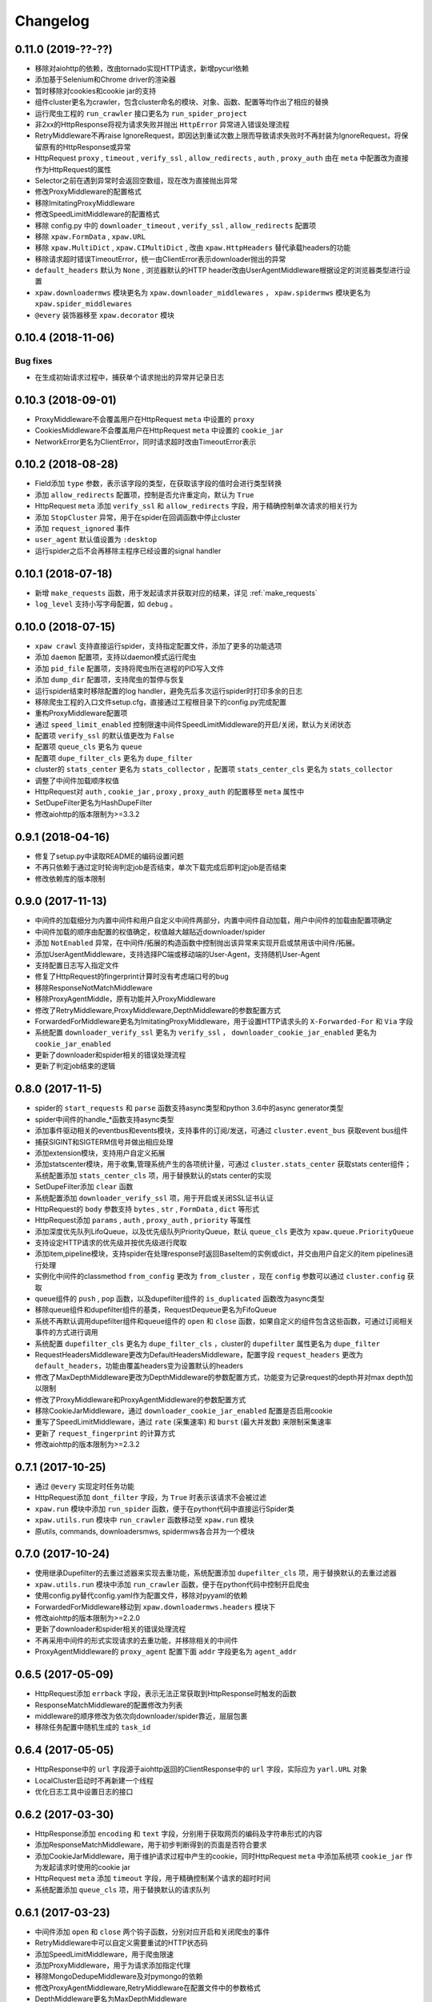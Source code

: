 .. _changelog:

Changelog
=========

0.11.0 (2019-??-??)
-------------------

- 移除对aiohttp的依赖，改由tornado实现HTTP请求，新增pycurl依赖
- 添加基于Selenium和Chrome driver的渲染器
- 暂时移除对cookies和cookie jar的支持
- 组件cluster更名为crawler，包含cluster命名的模块、对象、函数、配置等均作出了相应的替换
- 运行爬虫工程的 ``run_crawler`` 接口更名为 ``run_spider_project``
- 非2xx的HttpResponse将视为请求失败并抛出 ``HttpError`` 异常进入错误处理流程
- RetryMiddleware不再raise IgnoreRequest，即因达到重试次数上限而导致请求失败时不再封装为IgnoreRequest，将保留原有的HttpResponse或异常
- HttpRequest ``proxy`` , ``timeout`` , ``verify_ssl`` , ``allow_redirects`` , ``auth`` ,  ``proxy_auth`` 由在 ``meta`` 中配置改为直接作为HttpRequest的属性
- Selector之前在遇到异常时会返回空数组，现在改为直接抛出异常
- 修改ProxyMiddleware的配置格式
- 移除ImitatingProxyMiddleware
- 修改SpeedLimitMiddleware的配置格式
- 移除 config.py 中的 ``downloader_timeout`` , ``verify_ssl`` , ``allow_redirects`` 配置项
- 移除 ``xpaw.FormData`` , ``xpaw.URL``
- 移除 ``xpaw.MultiDict`` , ``xpaw.CIMultiDict`` , 改由 ``xpaw.HttpHeaders`` 替代承载headers的功能
- 移除请求超时错误TimeoutError，统一由ClientError表示downloader抛出的异常
- ``default_headers`` 默认为 ``None`` , 浏览器默认的HTTP header改由UserAgentMiddleware根据设定的浏览器类型进行设置
- ``xpaw.downloadermws`` 模块更名为 ``xpaw.downloader_middlewares`` ， ``xpaw.spidermws`` 模块更名为 ``xpaw.spider_middlewares``
- ``@every`` 装饰器移至 ``xpaw.decorator`` 模块


0.10.4 (2018-11-06)
-------------------

Bug fixes
~~~~~~~~~

- 在生成初始请求过程中，捕获单个请求抛出的异常并记录日志


0.10.3 (2018-09-01)
-------------------

- ProxyMiddleware不会覆盖用户在HttpRequest ``meta`` 中设置的 ``proxy``
- CookiesMiddleware不会覆盖用户在HttpRequest ``meta`` 中设置的 ``cookie_jar``
- NetworkError更名为ClientError，同时请求超时改由TimeoutError表示


0.10.2 (2018-08-28)
-------------------

- Field添加 ``type`` 参数，表示该字段的类型，在获取该字段的值时会进行类型转换
- 添加 ``allow_redirects`` 配置项，控制是否允许重定向，默认为 ``True``
- HttpRequest ``meta`` 添加 ``verify_ssl`` 和 ``allow_redirects`` 字段，用于精确控制单次请求的相关行为
- 添加 ``StopCluster`` 异常，用于在spider在回调函数中停止cluster
- 添加 ``request_ignored`` 事件
- ``user_agent`` 默认值设置为 ``:desktop``
- 运行spider之后不会再移除主程序已经设置的signal handler


0.10.1 (2018-07-18)
-------------------

- 新增 ``make_requests`` 函数，用于发起请求并获取对应的结果，详见 :ref:`make_requests`
- ``log_level`` 支持小写字母配置，如 ``debug`` 。


0.10.0 (2018-07-15)
-------------------

- ``xpaw crawl`` 支持直接运行spider，支持指定配置文件，添加了更多的功能选项
- 添加 ``daemon`` 配置项，支持以daemon模式运行爬虫
- 添加 ``pid_file`` 配置项，支持将爬虫所在进程的PID写入文件
- 添加 ``dump_dir`` 配置项，支持爬虫的暂停与恢复
- 运行spider结束时移除配置的log handler，避免先后多次运行spider时打印多余的日志
- 移除爬虫工程的入口文件setup.cfg，直接通过工程根目录下的config.py完成配置
- 重构ProxyMiddleware配置项
- 通过 ``speed_limit_enabled`` 控制限速中间件SpeedLimitMiddleware的开启/关闭，默认为关闭状态
- 配置项 ``verify_ssl`` 的默认值更改为 ``False``
- 配置项 ``queue_cls`` 更名为 ``queue``
- 配置项 ``dupe_filter_cls`` 更名为 ``dupe_filter``
- cluster的 ``stats_center`` 更名为 ``stats_collector`` ，配置项 ``stats_center_cls`` 更名为 ``stats_collector``
- 调整了中间件加载顺序权值
- HttpRequest对 ``auth`` , ``cookie_jar`` , ``proxy`` , ``proxy_auth`` 的配置移至 ``meta`` 属性中
- SetDupeFilter更名为HashDupeFilter
- 修改aiohttp的版本限制为>=3.3.2


0.9.1 (2018-04-16)
------------------

- 修复了setup.py中读取README的编码设置问题
- 不再只依赖于通过定时轮询判定job是否结束，单次下载完成后即判定job是否结束
- 修改依赖库的版本限制


0.9.0 (2017-11-13)
------------------

- 中间件的加载细分为内置中间件和用户自定义中间件两部分，内置中间件自动加载，用户中间件的加载由配置项确定
- 中间件加载的顺序由配置的权值确定，权值越大越贴近downloader/spider
- 添加 ``NotEnabled`` 异常，在中间件/拓展的构造函数中控制抛出该异常来实现开启或禁用该中间件/拓展。
- 添加UserAgentMiddleware，支持选择PC端或移动端的User-Agent，支持随机User-Agent
- 支持配置日志写入指定文件
- 修复了HttpRequest的fingerprint计算时没有考虑端口号的bug
- 移除ResponseNotMatchMiddleware
- 移除ProxyAgentMiddle，原有功能并入ProxyMiddleware
- 修改了RetryMiddleware,ProxyMiddleware,DepthMiddleware的参数配置方式
- ForwardedForMiddleware更名为ImitatingProxyMiddleware，用于设置HTTP请求头的 ``X-Forwarded-For`` 和 ``Via`` 字段
- 系统配置 ``downloader_verify_ssl`` 更名为 ``verify_ssl`` ， ``downloader_cookie_jar_enabled`` 更名为 ``cookie_jar_enabled``
- 更新了downloader和spider相关的错误处理流程
- 更新了判定job结束的逻辑


0.8.0 (2017-11-5)
-----------------

- spider的 ``start_requests`` 和 ``parse`` 函数支持async类型和python 3.6中的async generator类型
- spider中间件的handle_*函数支持async类型
- 添加事件驱动相关的eventbus和events模块，支持事件的订阅/发送，可通过 ``cluster.event_bus`` 获取event bus组件
- 捕获SIGINT和SIGTERM信号并做出相应处理
- 添加extension模块，支持用户自定义拓展
- 添加statscenter模块，用于收集,管理系统产生的各项统计量，可通过 ``cluster.stats_center`` 获取stats center组件；
  系统配置添加 ``stats_center_cls`` 项，用于替换默认的stats center的实现
- SetDupeFilter添加 ``clear`` 函数
- 系统配置添加 ``downloader_verify_ssl`` 项，用于开启或关闭SSL证书认证
- HttpRequest的 ``body`` 参数支持 ``bytes`` , ``str`` , ``FormData`` , ``dict`` 等形式
- HttpRequest添加 ``params`` , ``auth`` , ``proxy_auth`` , ``priority`` 等属性
- 添加深度优先队列LifoQueue，以及优先级队列PriorityQueue，默认 ``queue_cls`` 更改为 ``xpaw.queue.PriorityQueue``
- 支持设定HTTP请求的优先级并按优先级进行爬取
- 添加item,pipeline模块，支持spider在处理response时返回BaseItem的实例或dict，并交由用户自定义的item pipelines进行处理
- 实例化中间件的classmethod ``from_config`` 更改为 ``from_cluster`` ，现在 ``config`` 参数可以通过 ``cluster.config`` 获取
- queue组件的 ``push`` , ``pop`` 函数，以及dupefilter组件的 ``is_duplicated`` 函数改为async类型
- 移除queue组件和dupefilter组件的基类，RequestDequeue更名为FifoQueue
- 系统不再默认调用dupefilter组件和queue组件的 ``open`` 和 ``close`` 函数，如果自定义的组件包含这些函数，可通过订阅相关事件的方式进行调用
- 系统配置 ``dupefilter_cls`` 更名为 ``dupe_filter_cls`` ，cluster的 ``dupefilter`` 属性更名为 ``dupe_filter``
- RequestHeadersMiddleware更改为DefaultHeadersMiddleware，配置字段 ``request_headers`` 更改为 ``default_headers``，功能由覆盖headers变为设置默认的headers
- 修改了MaxDepthMiddleware更改为DepthMiddleware的参数配置方式，功能变为记录request的depth并对max depth加以限制
- 修改了ProxyMiddleware和ProxyAgentMiddleware的参数配置方式
- 移除CookieJarMiddleware，通过 ``downloader_cookie_jar_enabled`` 配置是否启用cookie
- 重写了SpeedLimitMiddleware，通过 ``rate`` (采集速率) 和 ``burst`` (最大并发数) 来限制采集速率
- 更新了 ``request_fingerprint`` 的计算方式
- 修改aiohttp的版本限制为>=2.3.2


0.7.1 (2017-10-25)
------------------

- 通过 ``@every`` 实现定时任务功能
- HttpRequest添加 ``dont_filter`` 字段，为 ``True`` 时表示该请求不会被过滤
- ``xpaw.run`` 模块中添加 ``run_spider`` 函数，便于在python代码中直接运行Spider类
- ``xpaw.utils.run`` 模块中 ``run_crawler`` 函数移动至 ``xpaw.run`` 模块
- 原utils, commands, downloadersmws, spidermws各合并为一个模块


0.7.0 (2017-10-24)
------------------

- 使用继承Dupefilter的去重过滤器来实现去重功能，系统配置添加 ``dupefilter_cls`` 项，用于替换默认的去重过滤器
- ``xpaw.utils.run`` 模块中添加 ``run_crawler`` 函数，便于在python代码中控制开启爬虫
- 使用config.py替代config.yaml作为配置文件，移除对pyyaml的依赖
- ForwardedForMiddleware移动到 ``xpaw.downloadermws.headers`` 模块下
- 修改aiohttp的版本限制为>=2.2.0
- 更新了downloader和spider相关的错误处理流程
- 不再采用中间件的形式实现请求的去重功能，并移除相关的中间件
- ProxyAgentMiddleware的 ``proxy_agent`` 配置下面 ``addr`` 字段更名为 ``agent_addr``


0.6.5 (2017-05-09)
------------------

- HttpRequest添加 ``errback`` 字段，表示无法正常获取到HttpResponse时触发的函数
- ResponseMatchMiddleware的配置修改为列表
- middleware的顺序修改为依次向downloader/spider靠近，层层包裹
- 移除任务配置中随机生成的 ``task_id``


0.6.4 (2017-05-05)
------------------

- HttpResponse中的 ``url`` 字段源于aiohttp返回的ClientResponse中的 ``url`` 字段，实际应为 ``yarl.URL`` 对象
- LocalCluster启动时不再新建一个线程
- 优化日志工具中设置日志的接口


0.6.2 (2017-03-30)
------------------

- HttpResponse添加 ``encoding`` 和 ``text`` 字段，分别用于获取网页的编码及字符串形式的内容
- 添加ResponseMatchMiddleware，用于初步判断得到的页面是否符合要求
- 添加CookieJarMiddleware，用于维护请求过程中产生的cookie，同时HttpRequest ``meta`` 中添加系统项 ``cookie_jar`` 作为发起请求时使用的cookie jar
- HttpRequest ``meta`` 添加 ``timeout`` 字段，用于精确控制某个请求的超时时间
- 系统配置添加 ``queue_cls`` 项，用于替换默认的请求队列


0.6.1 (2017-03-23)
------------------

- 中间件添加 ``open`` 和 ``close`` 两个钩子函数，分别对应开启和关闭爬虫的事件
- RetryMiddleware中可以自定义需要重试的HTTP状态码
- 添加SpeedLimitMiddleware，用于爬虫限速
- 添加ProxyMiddleware，用于为请求添加指定代理
- 移除MongoDedupeMiddleware及对pymongo的依赖
- 修改ProxyAgentMiddleware,RetryMiddleware在配置文件中的参数格式
- DepthMiddleware更名为MaxDepthMiddleware


0.6.0 (2017-03-16)
------------------

- First release
